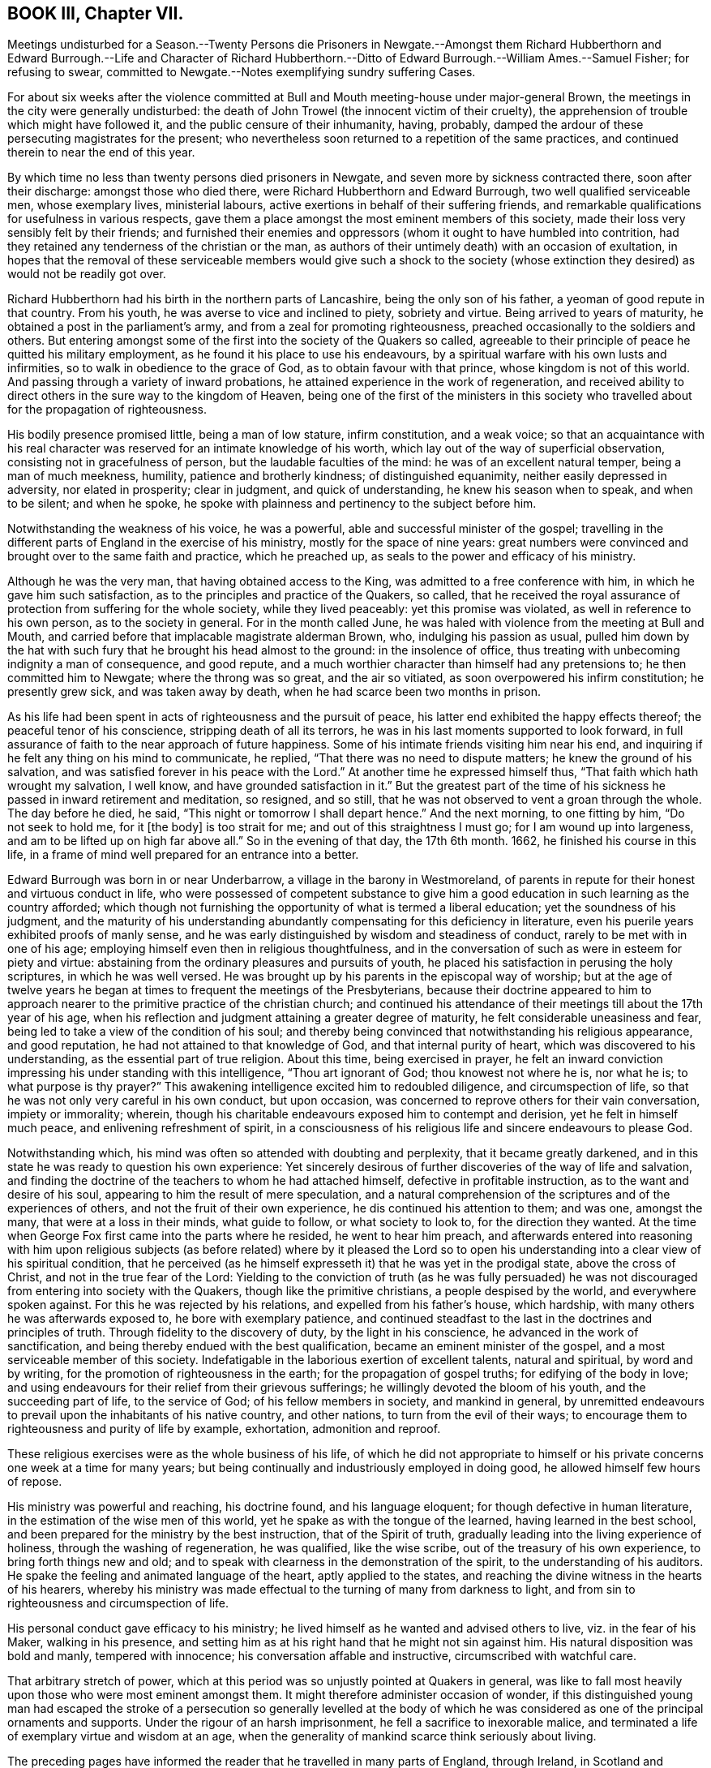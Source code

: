 == BOOK III, Chapter VII.

Meetings undisturbed for a Season.--Twenty Persons die Prisoners in Newgate.--Amongst
them Richard Hubberthorn and Edward Burrough.--Life and Character of Richard
Hubberthorn.--Ditto of Edward Burrough.--William Ames.--Samuel Fisher;
for refusing to swear, committed to Newgate.--Notes exemplifying sundry suffering Cases.

For about six weeks after the violence committed at Bull
and Mouth meeting-house under major-general Brown,
the meetings in the city were generally undisturbed:
the death of John Trowel (the innocent victim of their cruelty),
the apprehension of trouble which might have followed it,
and the public censure of their inhumanity, having, probably,
damped the ardour of these persecuting magistrates for the present;
who nevertheless soon returned to a repetition of the same practices,
and continued therein to near the end of this year.

By which time no less than twenty persons died prisoners in Newgate,
and seven more by sickness contracted there, soon after their discharge:
amongst those who died there, were Richard Hubberthorn and Edward Burrough,
two well qualified serviceable men, whose exemplary lives, ministerial labours,
active exertions in behalf of their suffering friends,
and remarkable qualifications for usefulness in various respects,
gave them a place amongst the most eminent members of this society,
made their loss very sensibly felt by their friends;
and furnished their enemies and oppressors (whom it ought to have humbled into contrition,
had they retained any tenderness of the christian or the man,
as authors of their untimely death) with an occasion of exultation,
in hopes that the removal of these serviceable members would give such a shock
to the society (whose extinction they desired) as would not be readily got over.

Richard Hubberthorn had his birth in the northern parts of Lancashire,
being the only son of his father, a yeoman of good repute in that country.
From his youth, he was averse to vice and inclined to piety, sobriety and virtue.
Being arrived to years of maturity, he obtained a post in the parliament`'s army,
and from a zeal for promoting righteousness,
preached occasionally to the soldiers and others.
But entering amongst some of the first into the society of the Quakers so called,
agreeable to their principle of peace he quitted his military employment,
as he found it his place to use his endeavours,
by a spiritual warfare with his own lusts and infirmities,
so to walk in obedience to the grace of God, as to obtain favour with that prince,
whose kingdom is not of this world.
And passing through a variety of inward probations,
he attained experience in the work of regeneration,
and received ability to direct others in the sure way to the kingdom of Heaven,
being one of the first of the ministers in this society who travelled
about for the propagation of righteousness.

His bodily presence promised little, being a man of low stature, infirm constitution,
and a weak voice;
so that an acquaintance with his real character was
reserved for an intimate knowledge of his worth,
which lay out of the way of superficial observation,
consisting not in gracefulness of person, but the laudable faculties of the mind:
he was of an excellent natural temper, being a man of much meekness, humility,
patience and brotherly kindness; of distinguished equanimity,
neither easily depressed in adversity, nor elated in prosperity; clear in judgment,
and quick of understanding, he knew his season when to speak, and when to be silent;
and when he spoke, he spoke with plainness and pertinency to the subject before him.

Notwithstanding the weakness of his voice, he was a powerful,
able and successful minister of the gospel;
travelling in the different parts of England in the exercise of his ministry,
mostly for the space of nine years:
great numbers were convinced and brought over to the same faith and practice,
which he preached up, as seals to the power and efficacy of his ministry.

Although he was the very man, that having obtained access to the King,
was admitted to a free conference with him, in which he gave him such satisfaction,
as to the principles and practice of the Quakers, so called,
that he received the royal assurance of protection from suffering for the whole society,
while they lived peaceably: yet this promise was violated,
as well in reference to his own person, as to the society in general.
For in the month called June,
he was haled with violence from the meeting at Bull and Mouth,
and carried before that implacable magistrate alderman Brown, who,
indulging his passion as usual,
pulled him down by the hat with such fury that he brought his head almost to the ground:
in the insolence of office, thus treating with unbecoming indignity a man of consequence,
and good repute, and a much worthier character than himself had any pretensions to;
he then committed him to Newgate; where the throng was so great, and the air so vitiated,
as soon overpowered his infirm constitution; he presently grew sick,
and was taken away by death, when he had scarce been two months in prison.

As his life had been spent in acts of righteousness and the pursuit of peace,
his latter end exhibited the happy effects thereof; the peaceful tenor of his conscience,
stripping death of all its terrors, he was in his last moments supported to look forward,
in full assurance of faith to the near approach of future happiness.
Some of his intimate friends visiting him near his end,
and inquiring if he felt any thing on his mind to communicate, he replied,
"`That there was no need to dispute matters; he knew the ground of his salvation,
and was satisfied forever in his peace with the Lord.`"
At another time he expressed himself thus, "`That faith which hath wrought my salvation,
I well know, and have grounded satisfaction in it.`"
But the greatest part of the time of his sickness
he passed in inward retirement and meditation,
so resigned, and so still, that he was not observed to vent a groan through the whole.
The day before he died, he said, "`This night or tomorrow I shall depart hence.`"
And the next morning, to one fitting by him, "`Do not seek to hold me, for it +++[+++the body]
is too strait for me; and out of this straightness I must go;
for I am wound up into largeness, and am to be lifted up on high far above all.`"
So in the evening of that day, the 17th 6th month.
1662, he finished his course in this life,
in a frame of mind well prepared for an entrance into a better.

Edward Burrough was born in or near Underbarrow, a village in the barony in Westmoreland,
of parents in repute for their honest and virtuous conduct in life,
who were possessed of competent substance to give him a
good education in such learning as the country afforded;
which though not furnishing the opportunity of what is termed a liberal education;
yet the soundness of his judgment,
and the maturity of his understanding abundantly
compensating for this deficiency in literature,
even his puerile years exhibited proofs of manly sense,
and he was early distinguished by wisdom and steadiness of conduct,
rarely to be met with in one of his age;
employing himself even then in religious thoughtfulness,
and in the conversation of such as were in esteem for piety and virtue:
abstaining from the ordinary pleasures and pursuits of youth,
he placed his satisfaction in perusing the holy scriptures, in which he was well versed.
He was brought up by his parents in the episcopal way of worship;
but at the age of twelve years he began at times to frequent the meetings of the Presbyterians,
because their doctrine appeared to him to approach nearer
to the primitive practice of the christian church;
and continued his attendance of their meetings till about the 17th year of his age,
when his reflection and judgment attaining a greater degree of maturity,
he felt considerable uneasiness and fear,
being led to take a view of the condition of his soul;
and thereby being convinced that notwithstanding his religious appearance,
and good reputation, he had not attained to that knowledge of God,
and that internal purity of heart, which was discovered to his understanding,
as the essential part of true religion.
About this time, being exercised in prayer,
he felt an inward conviction impressing his under standing with this intelligence,
"`Thou art ignorant of God; thou knowest not where he is, nor what he is;
to what purpose is thy prayer?`"
This awakening intelligence excited him to redoubled diligence,
and circumspection of life, so that he was not only very careful in his own conduct,
but upon occasion, was concerned to reprove others for their vain conversation,
impiety or immorality; wherein,
though his charitable endeavours exposed him to contempt and derision,
yet he felt in himself much peace, and enlivening refreshment of spirit,
in a consciousness of his religious life and sincere endeavours to please God.

Notwithstanding which, his mind was often so attended with doubting and perplexity,
that it became greatly darkened,
and in this state he was ready to question his own experience:
Yet sincerely desirous of further discoveries of the way of life and salvation,
and finding the doctrine of the teachers to whom he had attached himself,
defective in profitable instruction, as to the want and desire of his soul,
appearing to him the result of mere speculation,
and a natural comprehension of the scriptures and of the experiences of others,
and not the fruit of their own experience, he dis continued his attention to them;
and was one, amongst the many, that were at a loss in their minds, what guide to follow,
or what society to look to, for the direction they wanted.
At the time when George Fox first came into the parts where he resided,
he went to hear him preach,
and afterwards entered into reasoning with him upon religious subjects
(as before related) where by it pleased the Lord so to open his
understanding into a clear view of his spiritual condition,
that he perceived (as he himself expresseth it) that he was yet in the prodigal state,
above the cross of Christ, and not in the true fear of the Lord:
Yielding to the conviction of truth (as he was fully persuaded)
he was not discouraged from entering into society with the Quakers,
though like the primitive christians, a people despised by the world,
and everywhere spoken against.
For this he was rejected by his relations, and expelled from his father`'s house,
which hardship, with many others he was afterwards exposed to,
he bore with exemplary patience,
and continued steadfast to the last in the doctrines and principles of truth.
Through fidelity to the discovery of duty, by the light in his conscience,
he advanced in the work of sanctification,
and being thereby endued with the best qualification,
became an eminent minister of the gospel, and a most serviceable member of this society.
Indefatigable in the laborious exertion of excellent talents, natural and spiritual,
by word and by writing, for the promotion of righteousness in the earth;
for the propagation of gospel truths; for edifying of the body in love;
and using endeavours for their relief from their grievous sufferings;
he willingly devoted the bloom of his youth, and the succeeding part of life,
to the service of God; of his fellow members in society, and mankind in general,
by unremitted endeavours to prevail upon the inhabitants of his native country,
and other nations, to turn from the evil of their ways;
to encourage them to righteousness and purity of life by example, exhortation,
admonition and reproof.

These religious exercises were as the whole business of his life,
of which he did not appropriate to himself or his
private concerns one week at a time for many years;
but being continually and industriously employed in doing good,
he allowed himself few hours of repose.

His ministry was powerful and reaching, his doctrine found, and his language eloquent;
for though defective in human literature,
in the estimation of the wise men of this world,
yet he spake as with the tongue of the learned, having learned in the best school,
and been prepared for the ministry by the best instruction, that of the Spirit of truth,
gradually leading into the living experience of holiness,
through the washing of regeneration, he was qualified, like the wise scribe,
out of the treasury of his own experience, to bring forth things new and old;
and to speak with clearness in the demonstration of the spirit,
to the understanding of his auditors.
He spake the feeling and animated language of the heart, aptly applied to the states,
and reaching the divine witness in the hearts of his hearers,
whereby his ministry was made effectual to the turning of many from darkness to light,
and from sin to righteousness and circumspection of life.

His personal conduct gave efficacy to his ministry;
he lived himself as he wanted and advised others to live, viz. in the fear of his Maker,
walking in his presence,
and setting him as at his right hand that he might not sin against him.
His natural disposition was bold and manly, tempered with innocence;
his conversation affable and instructive, circumscribed with watchful care.

That arbitrary stretch of power,
which at this period was so unjustly pointed at Quakers in general,
was like to fall most heavily upon those who were most eminent amongst them.
It might therefore administer occasion of wonder,
if this distinguished young man had escaped the stroke of a persecution
so generally levelled at the body of which he was considered as
one of the principal ornaments and supports.
Under the rigour of an harsh imprisonment, he fell a sacrifice to inexorable malice,
and terminated a life of exemplary virtue and wisdom at an age,
when the generality of mankind scarce think seriously about living.

The preceding pages have informed the reader that he travelled in many parts of England,
through Ireland, in Scotland and Flanders, in the exercise of his ministerial labours,
in which he met with a variety of sufferings, trials and imprisonments;
but his principal field of labour, from the time of his going thither,
was in and about the city of London,
where his ministry had been effectual to the conversion of numbers.
And his affectionate regard was so warm to the inhabitants of that city, that he is said,
when persecution grew hot, repeatedly to have expressed himself thus to Francis Howgill,
his bosom friend: I can freely go to that city,
and lay down my life for a testimony to that truth,
which I have declared through the spirit and power of God.`"
And being this year on a visit to his friends in Bristol, in taking his leave of them,
he said he did not know he should see their faces any more,
and therefore he exhorted them to faithfulness and steadfastness
in that wherein they found rest to their souls.
And to some, "`I am now going up to the city of London again,
to lay down my life for the gospel, and suffer amongst friends in that place.`"

Not long after arriving in London, he attended the meeting at Bull and Mouth,
where as he was concerned in his ministry, he was violently pulled down by soldiers,
and taken before alderman Brown, who committed him to Newgate: Some weeks after,
he was brought to trial at the Old Bailey, fined by the court twenty marks,^
footnote:[The proceedings of the courts at this time seem inexplicable,
as it doth not appear by what law they imposed these arbitrary and exorbitant fines.
The late laws against Quakers limit the forfeiture and imprisonment.
The revived obsolete law of Elizabeth,
of 20£. a month could not lie against a man for being found at one meeting,
and who previously had been travel ling in other parts; besides,
I do not find this act gives any power of imprisonment at all.
Neither doth the statute of Premunire reach the present case.
So that it seems as if they act ed with or without law at their pleasure,
in harassing an harmless body of men.]
and condemned to lie in prison till he paid the fine:
which amounted to perpetual imprisonment, unless released by the king;
for as the fact for which he, with many of his brethren, were condemned, was,
in their estimation, no crime, but an act of indispensable duty to God,
a voluntary and active compliance with the penalty,
they esteemed a tacit confession of guilt, giving away the cause,
and balking their testimony to the truth, which, for conscience-sake, they durst not do.
This their persecutors well knew,
and took this as another mode to imprison them during pleasure.

Being thus immured in the same prison with six or seven score of his friends,
crowded so many in one room, as was even suffocating, many of them grew sick and died,
of which number he was one.
And though a special order from the from king was sent to the sheriffs of London,
for his release and that of some other prisoners,
yet such was the aversion to all humanity,
and so implacable the enmity of some of the city magistrates, especially Brown,
that they exerted themselves to prevent the execution of this order,
and found means to effect it.
By his detention in prison, his distemper gathered strength,
and threatened his approaching dissolution,
the prospect where of the purity of his conscience stripped of all its terrors,
supported by the consolatory review of a life well spent in the service of his Creator,
his friends and fellow-citizens, and exempt from the consciousness of imputed sin,
or wilful omission of duty, he hesitated not to make the following solemn appeal:
"`I have had the testimony of the Lord`'s love unto me from my youth, and my heart,
O Lord, hath been given up to do thy will.
I have preached the gospel freely in this city,
and have often given up my life for the gospel`'s sake; and now, O Lord, open my heart,
and see if it be not right before thee.`"
Again, "`There is no iniquity lies at my door; but the presence of the Lord is with me,
and his life I feel justifies me.`"
His friends about him he counselled to live in love and peace, and love one another.
Praying for his enemies and persecutors, he said, "`Lord forgive Richard Brown,
if he may be for given.
And being sensible of his dissolution drawing nigh, he said,
Though this body of clay must turn to dust,
yet I have a testimony that I have served God faithfully in my generation;
and that spirit that hath lived and acted and ruled in me,
shall yet break forth in thousands.`"
The morning before his departure, he said,
"`Now my soul and spirit is centered into its own being with God,
and this form of person must return from whence it
was taken;`" and after a little time expired,
the 14th of the month called February, in the prime of life,
being in the 28th year of his age,
having been a zealous preacher of righteousness about ten years.

William Ames also died in the latter end of this year at Amsterdam.
As soon as the last act against conventicles came in force,
several individuals of bitter spirits, and officious in evil,
seemed waiting with impatience the opportunity of gratifying their inclination to mischief,
without regard to legal forms or the constitutional privileges of the subject;
for such was the temper of this persecuting age,
and such the protection that lawless persons depended upon,
that the principal barriers of the constitution were broken down,
to give illegal effect to iniquitous laws:
So enforcing that when some of this people were seen to enter an house,
though only on a private visit to their friends,
they were pursued into the house by musketeers, without legal authority; and even doors,
of private dwellings were broken open,
under pretence of detecting their meetings (who never met in corners
to avoid detection) and where they found five together,
upon whatever business or occasion, it was a conventicle.
Now it happened that two of these musketeers,
Thomas and John Herbert with other associates,
entering one house according to their custom with drawn swords,
found there Samuel Fisher, William Ames, and three more,^
footnote:[Samuel Goodacre, Henry Green, and J. Grimshaw.]
whom they immediately took prisoners, and being asked for a warrant,
holding up their swords, replied, "`Do not ask for a warrant, this is our warrant.`"
They immediately forced them to Paul`'s yard,
where they were derided and abused by the soldiers,
and afterwards taken before Richard Brown,
who sent them with a mittimus to Bridewell to be kept to hard labour,
where they were required to beat hemp,
and treated so severely that William Ames grew dangerously ill,
and being an inhabitant of Amsterdam,
he was discharged for fear of his dying in prison here;
upon which he returned to the place of his residence, in a weak state of health,
from which he never recovered, but died within the current year.^
footnote:[Sewel, p. 379. et alibi.]

In his youth he was of a cheerful disposition, and delighted in airy company;
but being disquieted in mind by conviction of his folly in misspending his precious time,
he gave himself up to religious exercises,
to a diligent attendance to the doctrine of the priests and teachers,
and to the reading of the scriptures, a practice good in itself,
yet his religion only notional, amusing the understanding, but not cleansing the heart,
brought him not peace with God:
but being of quick understanding he could discourse
readily of those topics which he had heard and read,
and entering into society with the Baptists, became a teacher among them.
He was also a military officer in Cromwell`'s army in Ireland, to which post,
being strict and regular in his own conduct, he exerted himself to introduce,
and preserve the like regularity among the soldiers under his command by a strict discipline:
But still though he had truth in his comprehension,
and could discourse of sanctification,
he perceived he was not come into the experience thereof,
as his passions had still dominion over him; regeneration was yet wanting;
and he was at a loss as to the means of attaining what he stood in need of.
About this time Francis Howgill and Edward Burrough coming into Ireland,
he went to hear them,
and by their doctrine was informed that it was the light wherewith
Christ enlighteneth every man that cometh into the world,
which convinceth man of sin, and giveth him power over it.
This doctrine delivered with a reaching influence, made a deep impression upon his mind,
and produced in him a resolution circumspectly to attend to this inward monitor:
and thus walking in fear, he received power to avoid the evil he was condemned for,
and to advance in the work of sanctification,
and not only joined in profession with the people called Quakers,
but in process of time became a zealous preacher amongst them,
and travelled in the work of the ministry, not only in England,
but much in Holland and Germany, where several were convinced by him,
especially in the Palatinate; and these Palatines removing soon after to Pennsylvania,
escaped the general devastation of their country by the French,
which happened not long after; and at last he settled at Amsterdam,
where he supported himself by wool-combing, and there he died as before related.

Samuel Fisher and the rest committed with him,
at the end of six weeks were brought to the sessions at the Old Bailey, not to trial,
for they had no charge against them, being very illegally imprisoned,
having broke no law: And therefore they were brought to be involved in the breach of law,
by the sure course of tendering the oath of allegiance:
They desired the act might be read, by virtue whereof the oath was required of them.
This was promised by the court to be done;
yet instead thereof they ordered the clerk to read only the form of the oath,
but would not allow the law imposing it to be read.
Before the prisoners had declared their refusal, they were ordered to be taken away,
which the officers did with such rudeness,
that they threw some of them down upon the stones; and thus,
instead of being freed from their illegal imprisonment, they were committed to Newgate.

The relation of the harsh and unjust measures pursued in this year of hot persecution,
we have confined mostly to the city of London, as the principal scene of action;
yet these or the like proceedings, were not confined to the city,
but were too generally carried on in the different counties,
wherever the magistrates were bigots to the church, or sycophants to the court,
of which there were too many in all quarters.^
footnote:[John Grave of Turpenhow, Thomas Watson of Cocker- Cumbermouth,
and John Robinson of Brigham,
taken out of their own houses by soldiers and carried before the governor of Carlisle,
were by him imprisoned in the winter in a cold place over one of the city gates,
where they were denied the visits of their friends,
and had their food frequently kept from them; afterwards the oath was tendered to them,
for refusing which they were removed to the county jail,
where they lay thirty-five weeks.
{footnote-paragraph-split}
George Fletcher, a justice of peace in this county,
with a retinue armed with swords and pistol,
rushed violently into a meeting at Howhill in Sowerby parish,
and finding a person on his knees, he struck him over the head;
and when he continued praying ordered him to be pulled down backward,
and then caused him, with several others,
to be dragged down the hill in a violent and cruel manner,
and afterwards sent them to Carlisle jail.
[.book-title]#Besse.#
{footnote-paragraph-split}
Extract of a letter,
written by some prisoners to the justices of peace at Winchester sessions,
dated the 13th of the month called January, 1662.
{footnote-paragraph-split}
"`We are men that fear the Lord, and follow peace with all men,
amongst whom we have behaved ourselves peaceably and quietly,
labouring with our hands in honest callings, to provide for ourselves and families;
and careful, though we suffer in body and estate,
such sufferings may only affect ourselves and ours,
and that no other person may suffer loss or detriment thereby,
nor we be chargeable to any.
We have not willfully provoked the officers or rulers against us,
nor administered other occasion of offence,
than that we dared not but serve the Lord that made us, by waiting upon him;
for this only, and no other cause on our parts, we have, previous to our imprisonment,
suffered so much cruelty and inhuman usage as almost exceeds belief,
that Englishmen should be so unmercifully abused by soldiers and others,
as we have been for the space of a year and a half in the town of Portsmouth,
the place of our abode: Few first days in that space of time but we were,
by the rudest soldiers chosen out for the purpose, and officers of the like stamp,
either haled from our meetings before the law was made against them,
or forced out with violence, beaten with their muskets,
pushed and punched with the butt-ends thereof;
and in this manner driven out of the gates from our habitation and lawful employments.
Our bodies were sorely bruised, our goods spoiled or carried away,
and our windows battered to pieces after we were forced out.
At other times we were made prisoners in our own meeting-house,
and armed guards set on every side to keep us in, men and women together,
contrary to the rules of civility or decency.
Food denied to be brought to us, or our food taken away by the soldiers.
Some of us have been kept several weeks in nasty holes,
generally esteemed too bad for felons to be kept in a few days: In Felton`'s hole,
the waves of the sea beat in upon one of us to that degree in the winter season,
that he has stood up to his ankles in water.`"
{footnote-paragraph-split}
"`After we had for the space of
a year and a half suffered such abusive treatment;
the rulers of the nation added affliction to our sorrows,
by making a law that not more than five might depart from their habitations,
and assemble for worship, etc.
Although we were not at this time (for which we are imprisoned)
the number of five who departed from our habitations,
and therefore not transgressors of the law,
which we made appear to the mayor and magistrates who committed us,
and they had no proof to the contrary;
yet notwithstanding they imposed the utmost penalty
of the law by imprisoning us for three months;
and three weeks over the term prescribed by the act are elapsed,
and we are still detained prisoners in Winchester this 13th of 11 month 1662.`"
After an appeal to the mercy and justice of the magistrates,
after claiming the benefit of the king`'s late declaration,
they subscribe in acquiescence to the divine will.`"
John Austin, William Buckland.
Nicholas Complin, Jonas Goff, Thomas Cozens,
William Jennings.
{footnote-paragraph-split}
"`At the same
time was a prisoner with them in Winchester jail,
Humphry Smith, who was kept under close confinement,
and never called to answer at any assize or sessions,
and his friends were frequently denied the liberty of visiting him,
until he died there on the 4th day of the month called May, 1663.
This good man had a foresight of his death, and said to some of his friends,
that he had a narrow path to pass through: And more than once signified,
he saw he should be imprisoned, and that it might cost him his life.
In the time of his sickness he expressed himself thus:
"`My heart is filled with the power of God;
it is good for a man at such a time as this to know the Lord for his friend.`"
And at another time, "`Lord thou hast sent me forth to do thy will,
and I have been faithful unto thee in my small measure which thou haft committed to me,
but if thou wilt yet try me farther thy will he done.`"
Also he said, "`I am the Lord`'s, let him do what he will.`"
And when near his departure he prayed thus:
"`O Lord hear the inward fights and groans of thy oppressed,
and deliver my soul from the oppressor.
Hear me, O Lord! uphold and preserve me.
I know that my redeemer liveth.
Thou art strong and mighty, O Lord.`"
He also prayed, that God would deliver his people from their oppressors.
And for those who had been convinced by his ministry, that God would be their teacher.
He continued sweetly still, and sensible unto the end, and died in perfect peace.]
